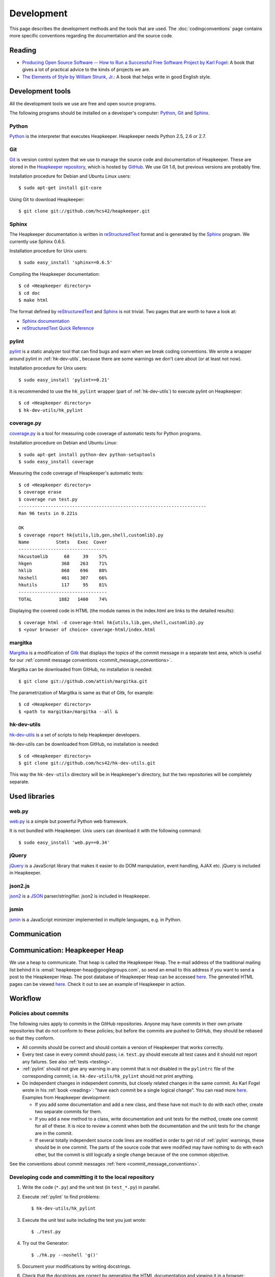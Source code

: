 Development
===========

This page describes the development methods and the tools that are used.
The :doc:`codingconventions` page contains more specific conventions regarding
the documentation and the source code.

.. _reading:

Reading
-------

* `Producing Open Source Software -- How to Run a Successful Free
  Software Project by Karl Fogel`__: A book that gives a lot of practical
  advice to the kinds of projects we are.
* `The Elements of Style by William Strunk, Jr.`__: A book that helps write
  in good English style.

__ http://producingoss.com/
__ http://en.wikisource.org/wiki/The_Elements_of_Style

Development tools
-----------------

.. highlight:: sh

All the development tools we use are free and open source programs.

The following programs should be installed on a developer's computer: Python_,
Git_ and Sphinx_.

Python
^^^^^^

Python_ is the interpreter that executes Heapkeeper. Heapkeeper needs Python
2.5, 2.6 or 2.7.

.. _`Python`: http://www.python.org/

.. _gitref:

Git
^^^

Git_ is version control system that we use to manage the source code and
documentation of Heapkeeper. These are stored in the `Heapkeeper repository`_,
which is hosted by GitHub_. We use Git 1.6, but previous versions are probably
fine.

Installation procedure for Debian and Ubuntu Linux users::

    $ sudo apt-get install git-core

Using Git to download Heapkeeper::

    $ git clone git://github.com/hcs42/heapkeeper.git

.. _`Git`: http://git-scm.com/
.. _`GitHub`: http://github.com/
.. _`Heapkeeper repository`: http://github.com/hcs42/heapkeeper/

.. _development_sphinx:

Sphinx
^^^^^^

The Heapkeeper documentation is written in reStructuredText_ format and is
generated by the Sphinx_ program. We currently use Sphinx 0.6.5.

Installation procedure for Unix users::

    $ sudo easy_install 'sphinx==0.6.5'

Compiling the Heapkeeper documentation::

    $ cd <Heapkeeper directory>
    $ cd doc
    $ make html

The format defined by reStructuredText_ and Sphinx_ is not trivial. Two pages
that are worth to have a look at:

* `Sphinx documentation`_
* `reStructuredText Quick Reference`_

.. _`reStructuredText`: http://docutils.sourceforge.net/rst.html
.. _`Sphinx`: http://sphinx.pocoo.org/
.. _`easy_install`: http://peak.telecommunity.com/DevCenter/EasyInstall
.. _`Mercurial`: http://mercurial.selenic.com/
.. _`Sphinx repository`: http://bitbucket.org/birkenfeld/sphinx/
.. _`Sphinx documentation`: http://sphinx.pocoo.org/contents.html
.. _`reStructuredText Quick Reference`:
   http://docutils.sourceforge.net/docs/user/rst/quickref.html

.. _pylint:

pylint
^^^^^^

pylint__ is a static analyzer tool that can find bugs and warn when we break
coding conventions. We wrote a wrapper around pylint in :ref:`hk-dev-utils`,
because there are some warnings we don't care about (or at least not now).

Installation procedure for Unix users::

    $ sudo easy_install 'pylint==0.21'

It is recommended to use the ``hk_pylint`` wrapper (part of
:ref:`hk-dev-utils`) to execute pylint on Heapkeeper::

    $ cd <Heapkeeper directory>
    $ hk-dev-utils/hk_pylint

__ http://www.logilab.org/857

.. _coveragepy:

coverage.py
^^^^^^^^^^^

`coverage.py`__ is a tool for measuring code coverage of automatic tests
for Python programs.

Installation procedure on Debian and Ubuntu Linux::

    $ sudo apt-get install python-dev python-setuptools
    $ sudo easy_install coverage

Measuring the code coverage of Heapkeeper's automatic tests::

    $ cd <Heapkeeper directory>
    $ coverage erase
    $ coverage run test.py
    ----------------------------------------------------------------------
    Ran 96 tests in 0.221s

    OK
    $ coverage report hk{utils,lib,gen,shell,customlib}.py
    Name          Stmts   Exec  Cover
    ---------------------------------
    hkcustomlib      68     39    57%
    hkgen           368    263    71%
    hklib           868    696    80%
    hkshell         461    307    66%
    hkutils         117     95    81%
    ---------------------------------
    TOTAL          1882   1400    74%

Displaying the covered code in HTML (the module names in the index.html are
links to the detailed results)::

    $ coverage html -d coverage-html hk{utils,lib,gen,shell,customlib}.py
    $ <your browser of choice> coverage-html/index.html

__ http://nedbatchelder.com/code/coverage/

.. _margitka:

margitka
^^^^^^^^

Margitka__ is a modification of Gitk__ that displays the topics of the commit
message in a separate text area, which is useful for our :ref:`commit message
conventions <commit_message_conventions>`.

Margitka can be downloaded from GitHub, no installation is needed::

    $ git clone git://github.com/attish/margitka.git

The parametrization of Margitka is same as that of Gitk, for example::

    $ cd <Heapkeeper directory>
    $ <path to margitka>/margitka --all &

__ http://github.com/attish/margitka
__ http://lwn.net/Articles/140350/

.. _hk-dev-utils:

hk-dev-utils
^^^^^^^^^^^^

`hk-dev-utils`__ is a set of scripts to help Heapkeeper developers.

hk-dev-utils can be downloaded from GitHub, no installation is needed::

    $ cd <Heapkeeper directory>
    $ git clone git://github.com/hcs42/hk-dev-utils.git

This way the ``hk-dev-utils`` directory will be in Heapkeeper's directory, but
the two repositories will be completely separate.

__ http://github.com/hcs42/hk-dev-utils

Used libraries
--------------

web.py
^^^^^^

`web.py`__ is a simple but powerful Python web framework.

It is not bundled with Heapkeeper. Unix users can download it with the
following command::

    $ sudo easy_install 'web.py==0.34'

__ http://webpy.org/

.. _jquery:

jQuery
^^^^^^

jQuery__ is a JavaScript library that makes it easier to do DOM manipulation,
event handling, AJAX etc. jQuery is included in Heapkeeper.

__ http://jquery.com/

.. _json2:

json2.js
^^^^^^^^

`json2`__ is a JSON__ parser/stringifier. json2 is included in Heapkeeper.

__ http://www.json.org/js.html
__ http://www.json.org/

.. _jsmin:

jsmin
^^^^^

jsmin__ is a JavaScript minimizer implemented in multiple languages, e.g. in
Python.

__ http://javascript.crockford.com/jsmin.html

.. _webpy:

Communication
-------------

.. _heapkeeper_heap:

Communication: Heapkeeper Heap
------------------------------

We use a heap to communicate. That heap is called the Heapkeeper Heap. The
e-mail address of the traditional mailing list behind it is
:email:`heapkeeper-heap@googlegroups.com`, so send an email to this address if
you want to send a post to the Heapkeeper Heap. The post database of Heapkeeper
Heap can be accessed here__. The generated HTML pages can be viewed here__.
Check it out to see an example of Heapkeeper in action.

__ http://github.com/hcs42/heapkeeper-heap
__ http://heapkeeper-heap.github.com

Workflow
--------

Policies about commits
^^^^^^^^^^^^^^^^^^^^^^

The following rules apply to commits in the GitHub repositories. Anyone may
have commits in their own private repositories that do not conform to these
policies; but before the commits are pushed to GitHub, they should be rebased
so that they conform.

* All commits should be correct and should contain a version of Heapkeeper that
  works correctly.
* Every test case in every commit should pass; i.e. ``test.py`` should execute
  all test cases and it should not report any failures. See also :ref:`tests
  <testing>`.
* :ref:`pylint` should not give any warning in any commit that is not disabled
  in the ``pylintrc`` file of the corresponding commit; i.e.
  ``hk-dev-utils/hk_pylint`` should not print anything.
* Do independent changes in independent commits, but closely related changes in
  the same commit. As Karl Fogel wrote in his :ref:`book <reading>`: "have each
  commit be a single logical change". You can read more here__. Examples from
  Heapkeeper development:

  * If you add some documentation and add a new class, and these have not much
    to do with each other, create two separate commits for them.
  * If you add a new method to a class, write documentation and unit tests for
    the method, create one commit for all of these. It is nice to review a
    commit when both the documentation and the unit tests for the change are in
    the commit.
  * If several totally independent source code lines are modified in order to
    get rid of :ref:`pylint` warnings, these should be in one commit. The parts
    of the source code that were modified may have nothing to do with each
    other, but the commit is still logically a single change because of the one
    common objective.

See the conventions about commit messages :ref:`here
<commit_message_conventions>`.

__ http://producingoss.com/en/releases-and-daily-development.html

Developing code and committing it to the local repository
^^^^^^^^^^^^^^^^^^^^^^^^^^^^^^^^^^^^^^^^^^^^^^^^^^^^^^^^^

#. Write the code (``*.py``) and the unit test (in ``test_*.py``) in parallel.
#. Execute :ref:`pylint` to find problems::

    $ hk-dev-utils/hk_pylint

#. Execute the unit test suite including the test you just wrote::

    $ ./test.py

#. Try out the Generator::

    $ ./hk.py --noshell 'g()'

#. Document your modifications by writing docstrings.
#. Check that the docstrings are correct by generating the HTML documentation
   and viewing it in a browser::

    $ cd doc
    $ make html
    $ <your browser of choice> _build/html/modules.html

#. Check that your modifications does not include anything you don't want::

    $ git diff

#. Commit your modifications::

    $ git commit -av

Pushing to your GitHub repository
^^^^^^^^^^^^^^^^^^^^^^^^^^^^^^^^^

#. Fetch commits of other developers, e.g.::

    git remote prune other_repo
    git fetch other_repo

#. Rebase your branch if needed.
#. Run through the commits to be pushed using :ref:`margitka`.
#. Run the unit test suite once again on all commits to be pushed::

    $ hk-dev-utils/test_commits [COMMIT_1] [COMMIT_2] ...

#. Check that the generated HTML pages were not modified using
   ``hk-dev-utils/testhtml``. Probably you should write a wrapper around it as I
   did. I invoke my wrapper this way::

    $ hcs/testhtml [COMMIT_1] [COMMIT_2] ...

#. Check that post downloading works.

#. Push the changes::

    $ git push origin <branch>

Creating a new module
^^^^^^^^^^^^^^^^^^^^^

#. Create the source module (``src/<newmodule>.py``) and the test module
   (``src/test_<newmodule>.py``). Copy the copyright notice into both.
#. Create the documentation page (``doc/<newmodule>.rst``).
#. Update ``doc/defs.hrst`` with a macro for the new module.
#. Update ``doc/modules.rst``.
#. Update ``doc/architecture.rst`` with the description of the new module and
   ``doc/module_deps.png``::

    $ cd doc
    $ <your editor of choice> module_deps.dot
    $ dot -Tpng -o images/module_deps.png module_deps.dot

Creating a release
^^^^^^^^^^^^^^^^^^

.. highlight:: none

This section will describe our release process. ``<version>`` is the version of
Heapkeeper, it is something like ``0.3``.

#. Get into a clean state in git; a state that you want as the release. Use the
   branch ``_v<version>``

#. Make a list of the most important changes since the last release. Put these
   into ``doc/download.rst`` and commit it.

#. Update the Heapkeeper version number in the following files:

   - ``README``
   - ``src/hklib.py``
   - ``doc/conf.py``
   - ``doc/tutorial.rst``
   - ``doc/download.rst``

#. Make a commit. The commit message shall use this template::

    Heapkeeper v<version> released.

    [v<version>]

    <List of changes copied from download.rst>.

#. Execute the package maker script and push the package to the homepage::

    $ hkdu-make-package
    $ hkdu-pushrelease info@heapkeeper.org

#. Download the uploaded package and perform the steps in the :doc:`tutorial`.

#. Push the changes to the GitHub repository::

    $ git push origin _v<version>

#. Send an email to the Heapkeeper Heap. Let the others review the commits.

#. If everybody is satisfied, tag the commit, push the tag::

    $ git tag v<version>
    $ git push origin v<version>

#. Push the new documentation to the home page::

    $ cd doc; make clean && make html; cd ..
    $ hkdu-pushdoc info@heapkeeper.org

#. Check out ``_master`` and fast forward it to the new release::

    $ git checkout _master
    $ git merge v<version>

#. Change the new version string in the following files to ``<version>+`` (e.g.
   ``0.3+``):

   - ``README``
   - ``hklib.py``
   - ``doc/conf.py``

#. Commit it into ``_master``, and use the following commit message::

    Heapkeeper v<version>+ first commit

    [v<version>]

#. Fast forward ``master`` to ``_master``. Push both branches, and remove
   branch ``_v<version>``::

    $ git checkout master
    $ git merge _master
    $ git checkout _master
    $ git push origin master _master
    $ git push origin :_v<version>

#. Send an email to the Heapkeeper Heap. Make an announcement on Freshmeat__.

__ http://freshmeat.net/projects/heapkeeper
